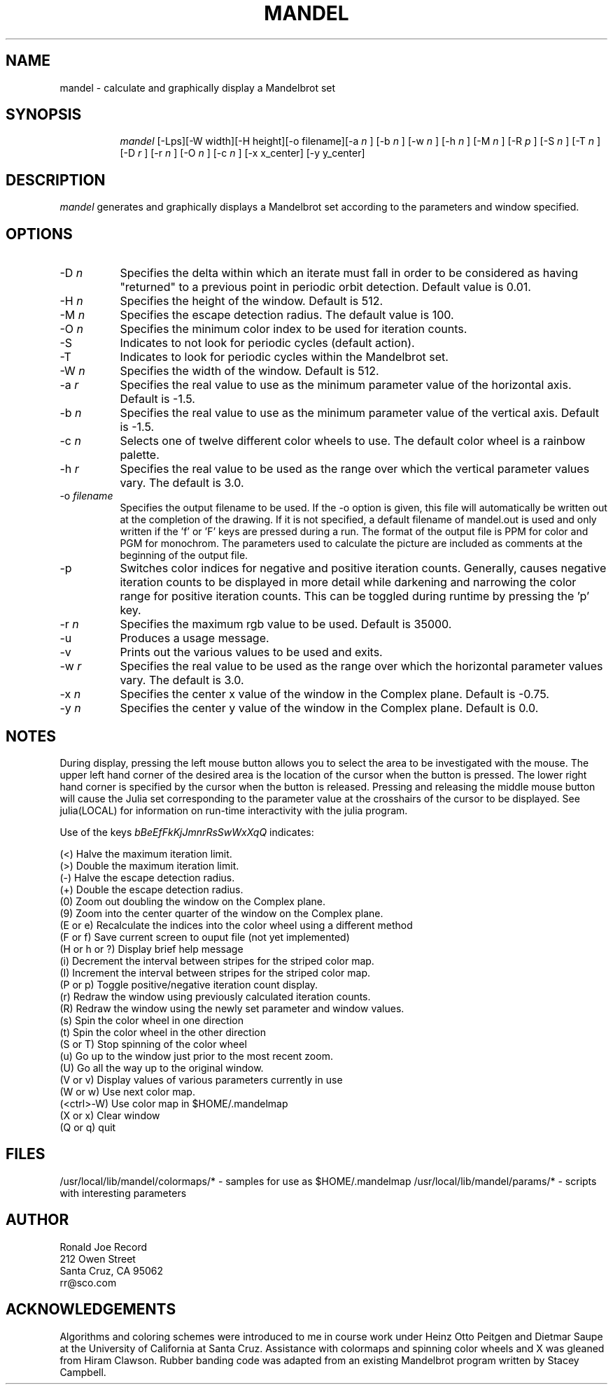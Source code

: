 .TH MANDEL LOCAL
.SH NAME
mandel \- calculate and graphically display a Mandelbrot set
.SH SYNOPSIS
.in +8n
.ti -8n
\fImandel\fR
[-Lps][-W width][-H height][-o filename][-a 
\fIn\fR ]
[-b 
\fIn\fR ]
[-w 
\fIn\fR ]
[-h 
\fIn\fR ]
[-M 
\fIn\fR ]
[-R 
\fIp\fR ]
[-S 
\fIn\fR ]
[-T 
\fIn\fR ]
[-D 
\fIr\fR ]
[-r 
\fIn\fR ]
[-O 
\fIn\fR ]
[-c 
\fIn\fR ]
[-x x_center]
[-y y_center]
.in -8n
.SH DESCRIPTION
\fImandel\fR
generates and graphically displays a Mandelbrot set according to the parameters
and window specified.
.SH OPTIONS
.TP 8
-D \fIn\fP
Specifies the delta within which an iterate must fall in order to be considered
as having "returned" to a previous point in periodic orbit detection. Default
value is 0.01.
.TP
-H \fIn\fP
Specifies the height of the window. Default is 512.
.TP
-M \fIn\fP
Specifies the escape detection radius. The default value is 100.
.TP
-O \fIn\fP
Specifies the minimum color index to be used for iteration counts. 
.TP
-S
Indicates to not look for periodic cycles (default action).
.TP
-T
Indicates to look for periodic cycles within the Mandelbrot set.
.TP
-W \fIn\fP
Specifies the width of the window. Default is 512.
.TP
-a \fIr\fP
Specifies the real value to use as the minimum parameter value of the 
horizontal axis. Default is -1.5.
.TP
-b \fIn\fP
Specifies the real value to use as the minimum parameter value of the 
vertical axis. Default is -1.5.
.TP
-c \fIn\fP
Selects one of twelve different color wheels to use. The default color
wheel is a rainbow palette.
.TP
-h \fIr\fP
Specifies the real value to be used as the range over which the vertical
parameter values vary. The default is 3.0.
.TP
-o \fIfilename\fP
Specifies the output filename to be used. If the -o option is given, this
file will automatically be written out at the completion of the drawing.
If it is not specified, a default filename of mandel.out is used and only
written if the 'f' or 'F' keys are pressed during a run. The format of the
output file is PPM for color and PGM for monochrom. The parameters used to
calculate the picture are included as comments at the beginning of the output
file.
.TP
-p
Switches color indices for negative and positive iteration counts. Generally,
causes negative iteration counts to be displayed in more detail while darkening
and narrowing the color range for positive iteration counts. This can be toggled
during runtime by pressing the 'p' key.
.TP
-r \fIn\fP
Specifies the maximum rgb value to be used. Default is 35000.
.TP
-u
Produces a usage message.
.TP
-v 
Prints out the various values to be used and exits.
.TP
-w \fIr\fP
Specifies the real value to be used as the range over which the horizontal
parameter values vary. The default is 3.0.
.TP
-x \fIn\fP
Specifies the center x value of the window in the Complex plane. Default is 
-0.75.
.TP
-y \fIn\fP
Specifies the center y value of the window in the Complex plane. Default is 0.0.
.sp 2
.SH NOTES
.sp
During display, pressing the left mouse button allows you to select the area to
be investigated with the mouse. The upper left hand corner of the desired
area is the location of the cursor when the button is pressed. The lower
right hand corner is specified by the cursor when the button is released.
Pressing and releasing the middle mouse button will cause the Julia set
corresponding to the parameter value at the crosshairs of the cursor to be
displayed. See julia(LOCAL) for information on run-time interactivity with
the julia program.
.sp 2
Use of the keys 
\fIbBeEfFkKjJmnrRsSwWxXqQ\fP
indicates:
.sp
.ti 10
(<) Halve the maximum iteration limit.
.ti 10
(>) Double the maximum iteration limit.
.ti 10
(-) Halve the escape detection radius.
.ti 10
(+) Double the escape detection radius.
.ti 10
(0) Zoom out doubling the window on the Complex plane.
.ti 10
(9) Zoom into the center quarter of the window on the Complex plane.
.ti 10
(E or e) Recalculate the indices into the color wheel using a different method
.ti 10
(F or f) Save current screen to ouput file (not yet implemented)
.ti 10
(H or h or ?) Display brief help message
.ti 10
(i) Decrement the interval between stripes for the striped color map.
.ti 10
(I) Increment the interval between stripes for the striped color map.
.ti 10
(P or p) Toggle positive/negative iteration count display.
.ti 10
(r) Redraw the window using previously calculated iteration counts.
.ti 10
(R) Redraw the window using the newly set parameter and window values.
.ti 10
(s) Spin the color wheel in one direction
.ti 10
(t) Spin the color wheel in the other direction
.ti 10
(S or T) Stop spinning of the color wheel
.ti 10
(u) Go up to the window just prior to the most recent zoom.
.ti 10
(U) Go all the way up to the original window.
.ti 10
(V or v) Display values of various parameters currently in use
.ti 10
(W or w) Use next color map.
.ti 10
(<ctrl>-W) Use color map in $HOME/.mandelmap
.ti 10
(X or x) Clear window
.ti 10
(Q or q) quit
.sp 2
.SH FILES
.sp
/usr/local/lib/mandel/colormaps/*	-	samples for use as $HOME/.mandelmap
/usr/local/lib/mandel/params/*		-	scripts with interesting parameters
.sp 2
.SH AUTHOR
.nf
        Ronald Joe Record
         212 Owen Street
       Santa Cruz, CA 95062
            rr@sco.com
.fi
.sp 2
.SH ACKNOWLEDGEMENTS
.PP
Algorithms and coloring schemes were introduced to me in course work under
Heinz Otto Peitgen and Dietmar Saupe at the University of California at
Santa Cruz. Assistance with colormaps and spinning color wheels
and X was gleaned from Hiram Clawson. Rubber banding code was adapted from
an existing Mandelbrot program written by Stacey Campbell.
